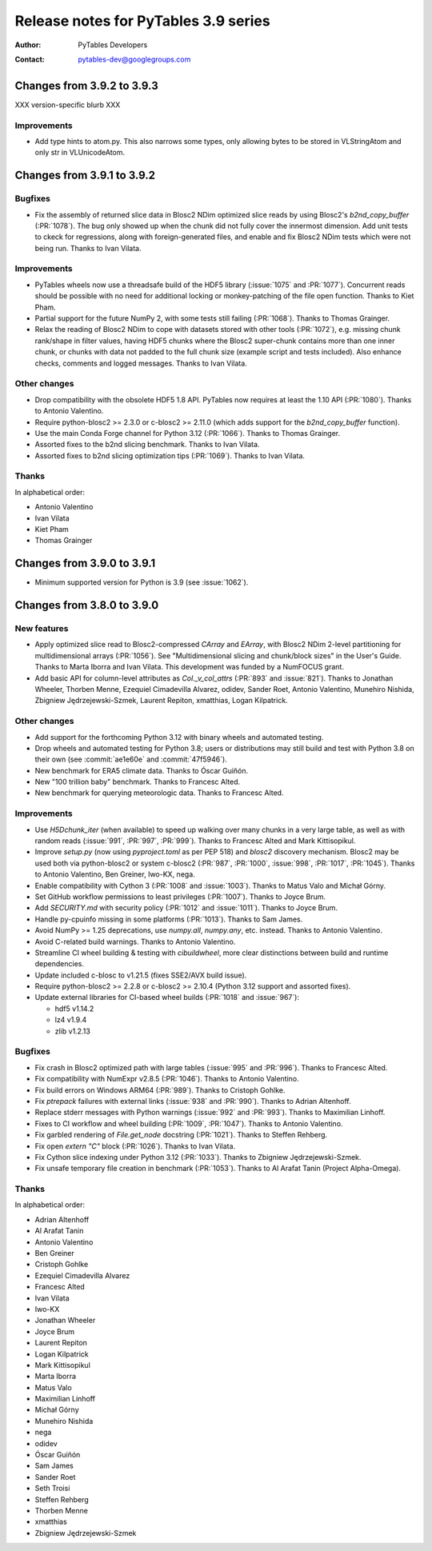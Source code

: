 =======================================
 Release notes for PyTables 3.9 series
=======================================

:Author: PyTables Developers
:Contact: pytables-dev@googlegroups.com

.. py:currentmodule:: tables


Changes from 3.9.2 to 3.9.3
===========================

XXX version-specific blurb XXX

Improvements
------------

- Add type hints to atom.py. This also narrows some types, only allowing bytes
  to be stored in VLStringAtom and only str in VLUnicodeAtom.


Changes from 3.9.1 to 3.9.2
===========================

Bugfixes
--------

- Fix the assembly of returned slice data in Blosc2 NDim optimized slice reads
  by using Blosc2's `b2nd_copy_buffer` (:PR:`1078`).  The bug only showed up
  when the chunk did not fully cover the innermost dimension.  Add unit tests
  to ckeck for regressions, along with foreign-generated files, and enable and
  fix Blosc2 NDim tests which were not being run.  Thanks to Ivan Vilata.

Improvements
------------

- PyTables wheels now use a threadsafe build of the HDF5 library
  (:issue:`1075` and :PR:`1077`).  Concurrent reads should be possible with no
  need for additional locking or monkey-patching of the file open function.
  Thanks to Kiet Pham.
- Partial support for the future NumPy 2, with some tests still failing
  (:PR:`1068`).  Thanks to Thomas Grainger.
- Relax the reading of Blosc2 NDim to cope with datasets stored with other
  tools (:PR:`1072`), e.g. missing chunk rank/shape in filter values, having
  HDF5 chunks where the Blosc2 super-chunk contains more than one inner chunk,
  or chunks with data not padded to the full chunk size (example script and
  tests included).  Also enhance checks, comments and logged messages.  Thanks
  to Ivan Vilata.

Other changes
-------------

- Drop compatibility with the obsolete HDF5 1.8 API.  PyTables now requires at
  least the 1.10 API (:PR:`1080`).  Thanks to Antonio Valentino.
- Require python-blosc2 >= 2.3.0 or c-blosc2 >= 2.11.0 (which adds support for
  the `b2nd_copy_buffer` function).
- Use the main Conda Forge channel for Python 3.12 (:PR:`1066`).  Thanks to
  Thomas Grainger.
- Assorted fixes to the b2nd slicing benchmark.  Thanks to Ivan Vilata.
- Assorted fixes to b2nd slicing optimization tips (:PR:`1069`).  Thanks to
  Ivan Vilata.

Thanks
------

In alphabetical order:

- Antonio Valentino
- Ivan Vilata
- Kiet Pham
- Thomas Grainger


Changes from 3.9.0 to 3.9.1
===========================

- Minimum supported version for Python is 3.9 (see :issue:`1062`).


Changes from 3.8.0 to 3.9.0
===========================

New features
------------

- Apply optimized slice read to Blosc2-compressed `CArray` and `EArray`, with
  Blosc2 NDim 2-level partitioning for multidimensional arrays (:PR:`1056`).
  See "Multidimensional slicing and chunk/block sizes" in the User's Guide.
  Thanks to Marta Iborra and Ivan Vilata.  This development was funded by a
  NumFOCUS grant.
- Add basic API for column-level attributes as `Col._v_col_attrs` (:PR:`893`
  and :issue:`821`).  Thanks to Jonathan Wheeler, Thorben Menne, Ezequiel
  Cimadevilla Alvarez, odidev, Sander Roet, Antonio Valentino, Munehiro
  Nishida, Zbigniew Jędrzejewski-Szmek, Laurent Repiton, xmatthias, Logan
  Kilpatrick.

Other changes
-------------

- Add support for the forthcoming Python 3.12 with binary wheels and automated
  testing.
- Drop wheels and automated testing for Python 3.8; users or distributions may
  still build and test with Python 3.8 on their own (see :commit:`ae1e60e` and
  :commit:`47f5946`).
- New benchmark for ERA5 climate data.  Thanks to Óscar Guiñón.
- New "100 trillion baby" benchmark.  Thanks to Francesc Alted.
- New benchmark for querying meteorologic data.  Thanks to Francesc Alted.

Improvements
------------

- Use `H5Dchunk_iter` (when available) to speed up walking over many chunks in
  a very large table, as well as with random reads (:issue:`991`, :PR:`997`,
  :PR:`999`).  Thanks to Francesc Alted and Mark Kittisopikul.
- Improve `setup.py` (now using `pyproject.toml` as per PEP 518) and `blosc2`
  discovery mechanism.  Blosc2 may be used both via python-blosc2 or system
  c-blosc2 (:PR:`987`, :PR:`1000`, :issue:`998`, :PR:`1017`,
  :PR:`1045`). Thanks to Antonio Valentino, Ben Greiner, Iwo-KX, nega.
- Enable compatibility with Cython 3 (:PR:`1008` and :issue:`1003`).  Thanks
  to Matus Valo and Michał Górny.
- Set GitHub workflow permissions to least privileges (:PR:`1007`).  Thanks to
  Joyce Brum.
- Add `SECURITY.md` with security policy (:PR:`1012` and :issue:`1011`).
  Thanks to Joyce Brum.
- Handle py-cpuinfo missing in some platforms (:PR:`1013`).  Thanks to Sam
  James.
- Avoid NumPy >= 1.25 deprecations, use `numpy.all`, `numpy.any`,
  etc. instead.  Thanks to Antonio Valentino.
- Avoid C-related build warnings.  Thanks to Antonio Valentino.
- Streamline CI wheel building & testing with `cibuildwheel`, more clear
  distinctions between build and runtime dependencies.
- Update included c-blosc to v1.21.5 (fixes SSE2/AVX build issue).
- Require python-blosc2 >= 2.2.8 or c-blosc2 >= 2.10.4 (Python 3.12 support
  and assorted fixes).
- Update external libraries for CI-based wheel builds (:PR:`1018` and
  :issue:`967`):

  * hdf5 v1.14.2
  * lz4 v1.9.4
  * zlib v1.2.13

Bugfixes
--------

- Fix crash in Blosc2 optimized path with large tables (:issue:`995` and
  :PR:`996`).  Thanks to Francesc Alted.
- Fix compatibility with NumExpr v2.8.5 (:PR:`1046`).  Thanks to Antonio
  Valentino.
- Fix build errors on Windows ARM64 (:PR:`989`).  Thanks to Cristoph Gohlke.
- Fix `ptrepack` failures with external links (:issue:`938` and :PR:`990`).
  Thanks to Adrian Altenhoff.
- Replace stderr messages with Python warnings (:issue:`992` and :PR:`993`).
  Thanks to Maximilian Linhoff.
- Fixes to CI workflow and wheel building (:PR:`1009`, :PR:`1047`).  Thanks to
  Antonio Valentino.
- Fix garbled rendering of `File.get_node` docstring (:PR:`1021`).  Thanks to
  Steffen Rehberg.
- Fix open `extern "C"` block (:PR:`1026`).  Thanks to Ivan Vilata.
- Fix Cython slice indexing under Python 3.12 (:PR:`1033`).  Thanks to
  Zbigniew Jędrzejewski-Szmek.
- Fix unsafe temporary file creation in benchmark (:PR:`1053`).  Thanks to Al
  Arafat Tanin (Project Alpha-Omega).

Thanks
------

In alphabetical order:

- Adrian Altenhoff
- Al Arafat Tanin
- Antonio Valentino
- Ben Greiner
- Cristoph Gohlke
- Ezequiel Cimadevilla Alvarez
- Francesc Alted
- Ivan Vilata
- Iwo-KX
- Jonathan Wheeler
- Joyce Brum
- Laurent Repiton
- Logan Kilpatrick
- Mark Kittisopikul
- Marta Iborra
- Matus Valo
- Maximilian Linhoff
- Michał Górny
- Munehiro Nishida
- nega
- odidev
- Óscar Guiñón
- Sam James
- Sander Roet
- Seth Troisi
- Steffen Rehberg
- Thorben Menne
- xmatthias
- Zbigniew Jędrzejewski-Szmek
